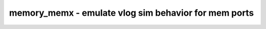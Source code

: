 =====================================================
memory_memx - emulate vlog sim behavior for mem ports
=====================================================

.. raw:: latex

    \begin{comment}

.. cmd:def:: memory_memx
    :title: emulate vlog sim behavior for mem ports



    .. code:: yoscrypt

        memory_memx [selection]

    ::

        This pass adds additional circuitry that emulates the Verilog simulation
        behavior for out-of-bounds memory reads and writes.

.. raw:: latex

    \end{comment}

.. only:: latex

    ::

        
            memory_memx [selection]
        
        This pass adds additional circuitry that emulates the Verilog simulation
        behavior for out-of-bounds memory reads and writes.
        
